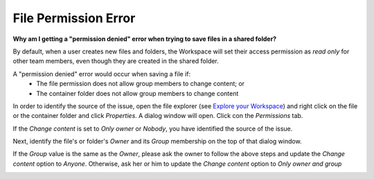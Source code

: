 File Permission Error
======================
**Why am I getting a "permission denied" error when trying to save files in a
shared folder?**

By default, when a user creates new files and folders, the Workspace will set their access permission as `read only` for other team members, even though they are created in the shared folder.

A "permission denied" error would occur when saving a file if:
 - The file permission does not allow group members to change content; or
 - The container folder does not allow group members to change content

In order to identify the source of the issue, open the file explorer (see `Explore your Workspace <../usingtheadrf/workspace.html>`_)  and right click on the file or the container folder and click `Properties`. A dialog window will open. Click con the `Permissions` tab.


.. image:: ../images/filepermissions_identify.png
  :width: 400
  :align: center
  :alt: File Permission Properties

If the `Change content` is set to `Only owner` or `Nobody`, you have identified the source of the issue.

Next, identify the file's or folder's `Owner` and its `Group` membership on the top of that dialog window.

If the `Group` value is the same as the `Owner`, please ask the owner to follow the above steps and update the `Change content` option to `Anyone`. Otherwise, ask her or him to update the `Change content` option to `Only owner and group`


.. image:: ../images/filepermissions.png
  :width: 550
  :align: center
  :alt: File Permissions
